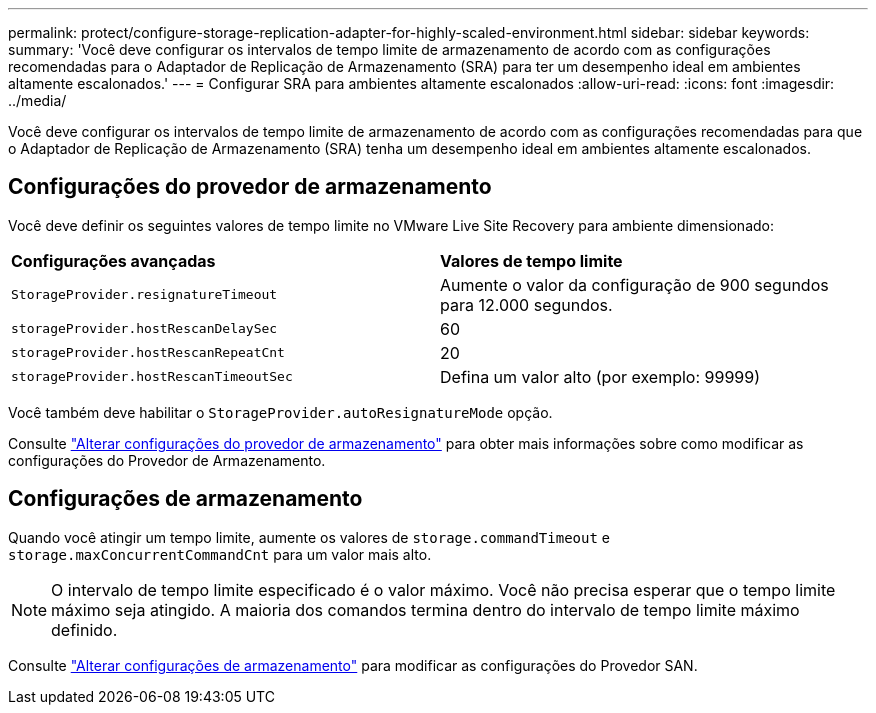 ---
permalink: protect/configure-storage-replication-adapter-for-highly-scaled-environment.html 
sidebar: sidebar 
keywords:  
summary: 'Você deve configurar os intervalos de tempo limite de armazenamento de acordo com as configurações recomendadas para o Adaptador de Replicação de Armazenamento (SRA) para ter um desempenho ideal em ambientes altamente escalonados.' 
---
= Configurar SRA para ambientes altamente escalonados
:allow-uri-read: 
:icons: font
:imagesdir: ../media/


[role="lead"]
Você deve configurar os intervalos de tempo limite de armazenamento de acordo com as configurações recomendadas para que o Adaptador de Replicação de Armazenamento (SRA) tenha um desempenho ideal em ambientes altamente escalonados.



== Configurações do provedor de armazenamento

Você deve definir os seguintes valores de tempo limite no VMware Live Site Recovery para ambiente dimensionado:

|===


| *Configurações avançadas* | *Valores de tempo limite* 


 a| 
`StorageProvider.resignatureTimeout`
 a| 
Aumente o valor da configuração de 900 segundos para 12.000 segundos.



 a| 
`storageProvider.hostRescanDelaySec`
 a| 
60



 a| 
`storageProvider.hostRescanRepeatCnt`
 a| 
20



 a| 
`storageProvider.hostRescanTimeoutSec`
 a| 
Defina um valor alto (por exemplo: 99999)

|===
Você também deve habilitar o `StorageProvider.autoResignatureMode` opção.

Consulte https://techdocs.broadcom.com/us/en/vmware-cis/live-recovery/live-site-recovery/9-0/how-do-i-protect-my-environment/advanced-srm-configuration/reconfigure-srm-settings/change-storage-provider-settings.html["Alterar configurações do provedor de armazenamento"] para obter mais informações sobre como modificar as configurações do Provedor de Armazenamento.



== Configurações de armazenamento

Quando você atingir um tempo limite, aumente os valores de `storage.commandTimeout` e `storage.maxConcurrentCommandCnt` para um valor mais alto.


NOTE: O intervalo de tempo limite especificado é o valor máximo. Você não precisa esperar que o tempo limite máximo seja atingido. A maioria dos comandos termina dentro do intervalo de tempo limite máximo definido.

Consulte https://techdocs.broadcom.com/us/en/vmware-cis/live-recovery/live-site-recovery/9-0/how-do-i-protect-my-environment/advanced-srm-configuration/reconfigure-srm-settings/change-storage-settings.html["Alterar configurações de armazenamento"] para modificar as configurações do Provedor SAN.
